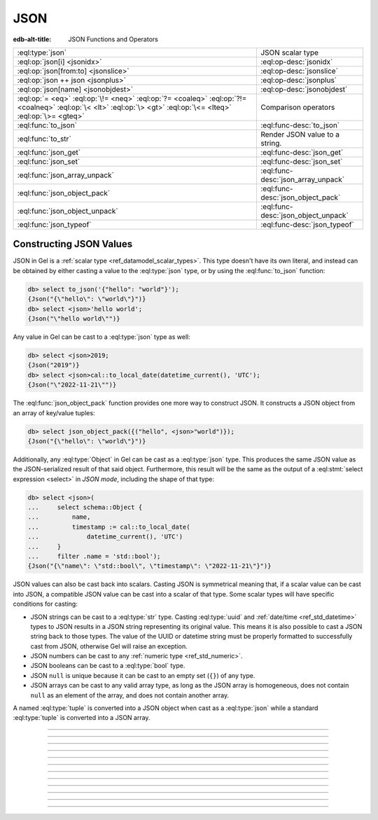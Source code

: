 .. _ref_std_json:

====
JSON
====

:edb-alt-title: JSON Functions and Operators

.. list-table::
    :class: funcoptable

    * - :eql:type:`json`
      - JSON scalar type

    * - :eql:op:`json[i] <jsonidx>`
      - :eql:op-desc:`jsonidx`

    * - :eql:op:`json[from:to] <jsonslice>`
      - :eql:op-desc:`jsonslice`

    * - :eql:op:`json ++ json <jsonplus>`
      - :eql:op-desc:`jsonplus`

    * - :eql:op:`json[name] <jsonobjdest>`
      - :eql:op-desc:`jsonobjdest`

    * - :eql:op:`= <eq>` :eql:op:`\!= <neq>` :eql:op:`?= <coaleq>`
        :eql:op:`?!= <coalneq>` :eql:op:`\< <lt>` :eql:op:`\> <gt>`
        :eql:op:`\<= <lteq>` :eql:op:`\>= <gteq>`
      - Comparison operators

    * - :eql:func:`to_json`
      - :eql:func-desc:`to_json`

    * - :eql:func:`to_str`
      - Render JSON value to a string.

    * - :eql:func:`json_get`
      - :eql:func-desc:`json_get`

    * - :eql:func:`json_set`
      - :eql:func-desc:`json_set`

    * - :eql:func:`json_array_unpack`
      - :eql:func-desc:`json_array_unpack`

    * - :eql:func:`json_object_pack`
      - :eql:func-desc:`json_object_pack`

    * - :eql:func:`json_object_unpack`
      - :eql:func-desc:`json_object_unpack`

    * - :eql:func:`json_typeof`
      - :eql:func-desc:`json_typeof`

.. _ref_std_json_construction:

Constructing JSON Values
------------------------

JSON in Gel is a :ref:`scalar type <ref_datamodel_scalar_types>`. This type
doesn't have its own literal, and instead can be obtained by either casting a
value to the :eql:type:`json` type, or by using the :eql:func:`to_json`
function:

.. code-block:: edgeql-repl

    db> select to_json('{"hello": "world"}');
    {Json("{\"hello\": \"world\"}")}
    db> select <json>'hello world';
    {Json("\"hello world\"")}

Any value in Gel can be cast to a :eql:type:`json` type as well:

.. code-block:: edgeql-repl

    db> select <json>2019;
    {Json("2019")}
    db> select <json>cal::to_local_date(datetime_current(), 'UTC');
    {Json("\"2022-11-21\"")}

The :eql:func:`json_object_pack` function provides one more way to
construct JSON. It constructs a JSON object from an array of key/value
tuples:

.. code-block:: edgeql-repl

    db> select json_object_pack({("hello", <json>"world")});
    {Json("{\"hello\": \"world\"}")}

Additionally, any :eql:type:`Object` in Gel can be cast as a
:eql:type:`json` type. This produces the same JSON value as the
JSON-serialized result of that said object. Furthermore, this result will
be the same as the output of a :eql:stmt:`select expression <select>` in
*JSON mode*, including the shape of that type:

.. code-block:: edgeql-repl

    db> select <json>(
    ...     select schema::Object {
    ...         name,
    ...         timestamp := cal::to_local_date(
    ...             datetime_current(), 'UTC')
    ...     }
    ...     filter .name = 'std::bool');
    {Json("{\"name\": \"std::bool\", \"timestamp\": \"2022-11-21\"}")}

JSON values can also be cast back into scalars. Casting JSON is symmetrical
meaning that, if a scalar value can be cast into JSON, a compatible JSON value
can be cast into a scalar of that type. Some scalar types will have specific
conditions for casting:

- JSON strings can be cast to a :eql:type:`str` type. Casting :eql:type:`uuid`
  and :ref:`date/time <ref_std_datetime>` types to JSON results in a JSON
  string representing its original value. This means it is also possible to
  cast a JSON string back to those types. The value of the UUID or datetime
  string must be properly formatted to successfully cast from JSON, otherwise
  Gel will raise an exception.
- JSON numbers can be cast to any :ref:`numeric type <ref_std_numeric>`.
- JSON booleans can be cast to a :eql:type:`bool` type.
- JSON ``null`` is unique because it can be cast to an empty set (``{}``) of
  any type.
- JSON arrays can be cast to any valid array type, as long as the JSON array
  is homogeneous, does not contain ``null`` as an element of the array, and
  does not contain another array.

A named :eql:type:`tuple` is converted into a JSON object when cast as a
:eql:type:`json` while a standard :eql:type:`tuple` is converted into a
JSON array.

----------


.. eql:type:: std::json

    Arbitrary JSON data.

    Any other type can be :eql:op:`cast <cast>` to and from JSON:

    .. code-block:: edgeql-repl

        db> select <json>42;
        {Json("42")}
        db> select <bool>to_json('true');
        {true}

    A :eql:type:`json` value can also be cast as a :eql:type:`str` type, but
    only when recognized as a JSON string:

    .. code-block:: edgeql-repl

        db> select <str>to_json('"something"');
        {'something'}

    Casting a JSON array of strings (``["a", "b", "c"]``) to a :eql:type:`str`
    will result in an error:

    .. code-block:: edgeql-repl

        db> select <str>to_json('["a", "b", "c"]');
        InvalidValueError: expected json string or null; got JSON array

    Instead, use the :eql:func:`to_str` function to dump a JSON value to a
    :eql:type:`str` value. Use the :eql:func:`to_json` function to parse a
    JSON string to a :eql:type:`json` value:

    .. code-block:: edgeql-repl

        db> select to_json('[1, "a"]');
        {Json("[1, \"a\"]")}
        db> select to_str(<json>[1, 2]);
        {'[1, 2]'}

    .. note::

        This type is backed by the Postgres ``jsonb`` type which has a size
        limit of 256MiB minus one byte. The Gel ``json`` type is also
        subject to this limitation.


----------


.. eql:operator:: jsonidx: json [ int64 ] -> json

    :index: [int], index access

    Accesses the element of the JSON string or array at a given index.

    The contents of JSON *arrays* and *strings* can also be
    accessed via ``[]``:

    .. code-block:: edgeql-repl

        db> select <json>'hello'[1];
        {Json("\"e\"")}
        db> select <json>'hello'[-1];
        {Json("\"o\"")}
        db> select to_json('[1, "a", null]')[1];
        {Json("\"a\"")}
        db> select to_json('[1, "a", null]')[-1];
        {Json("null")}

    This will raise an exception if the specified index is not valid for the
    base JSON value. To access an index that is potentially out of bounds, use
    :eql:func:`json_get`.


----------


.. eql:operator:: jsonslice: json [ int64 : int64 ] -> json

    :index: [int:int]

    Produces a JSON value comprising a portion of the existing JSON value.

    JSON *arrays* and *strings* can be sliced in the same way as
    regular arrays, producing a new JSON array or string:

    .. code-block:: edgeql-repl

        db> select <json>'hello'[0:2];
        {Json("\"he\"")}
        db> select <json>'hello'[2:];
        {Json("\"llo\"")}
        db> select to_json('[1, 2, 3]')[0:2];
        {Json("[1, 2]")}
        db> select to_json('[1, 2, 3]')[2:];
        {Json("[3]")}
        db> select to_json('[1, 2, 3]')[:1];
        {Json("[1]")}
        db> select to_json('[1, 2, 3]')[:-2];
        {Json("[1]")}

----------


.. eql:operator:: jsonplus: json ++ json -> json

    :index: ++, concatenate, join, add

    Concatenates two JSON arrays, objects, or strings into one.

    JSON arrays, objects and strings can be concatenated with JSON values of
    the same type into a new JSON value.

    If you concatenate two JSON objects, you get a new object whose keys will
    be a union of the keys of the input objects. If a key is present in both
    objects, the value from the second object is taken.

    .. code-block:: edgeql-repl

        db> select to_json('[1, 2]') ++ to_json('[3]');
        {Json("[1, 2, 3]")}
        db> select to_json('{"a": 1}') ++ to_json('{"b": 2}');
        {Json("{\"a\": 1, \"b\": 2}")}
        db> select to_json('{"a": 1, "b": 2}') ++ to_json('{"b": 3}');
        {Json("{\"a\": 1, \"b\": 3}")}
        db> select to_json('"123"') ++ to_json('"456"');
        {Json("\"123456\"")}

----------


.. eql:operator:: jsonobjdest: json [ str ] -> json

    :index: [str], json get key

    Accesses an element of a JSON object given its key.

    The fields of JSON *objects* can also be accessed via ``[]``:

    .. code-block:: edgeql-repl

        db> select to_json('{"a": 2, "b": 5}')['b'];
        {Json("5")}
        db> select j := <json>(schema::Type {
        ...     name,
        ...     timestamp := cal::to_local_date(datetime_current(), 'UTC')
        ... })
        ... filter j['name'] = <json>'std::bool';
        {Json("{\"name\": \"std::bool\", \"timestamp\": \"2022-11-21\"}")}


    This will raise an exception if the specified field does not exist for the
    base JSON value. To access an index that is potentially out of bounds, use
    :eql:func:`json_get`.


----------


.. eql:function:: std::to_json(string: str) -> json

    :index: json parse loads

    Returns a JSON value parsed from the given string.

    .. code-block:: edgeql-repl

        db> select to_json('[1, "hello", null]');
        {Json("[1, \"hello\", null]")}
        db> select to_json('{"hello": "world"}');
        {Json("{\"hello\": \"world\"}")}


----------


.. eql:function:: std::json_array_unpack(json: json) -> set of json

    :index: array unpack

    Returns the elements of a JSON array as a set of :eql:type:`json`.

    Calling this function on anything other than a JSON array will
    result in a runtime error.

    This function should be used only if the ordering of elements is not
    important, or when the ordering of the set is preserved (such as an
    immediate input to an aggregate function).

    .. code-block:: edgeql-repl

        db> select json_array_unpack(to_json('[1, "a"]'));
        {Json("1"), Json("\"a\"")}


----------


.. eql:function:: std::json_get(json: json, \
                                variadic path: str) -> optional json

    :index: safe navigation

    Returns a value from a JSON object or array given its path.

    This function provides "safe" navigation of a JSON value. If the
    input path is a valid path for the input JSON object/array, the
    JSON value at the end of that path is returned:

    .. code-block:: edgeql-repl

        db> select json_get(to_json('{
        ...     "q": 1,
        ...     "w": [2, "foo"],
        ...     "e": true
        ... }'), 'w', '1');
        {Json("\"foo\"")}

    This is useful when certain structure of JSON data is assumed, but cannot
    be reliably guaranteed. If the path cannot be followed for any reason, the
    empty set is returned:

    .. code-block:: edgeql-repl

        db> select json_get(to_json('{
        ...     "q": 1,
        ...     "w": [2, "foo"],
        ...     "e": true
        ... }'), 'w', '2');
        {}

    If you want to supply your own default for the case where the path cannot
    be followed, you can do so using the :eql:op:`coalesce` operator:

    .. code-block:: edgeql-repl

        db> select json_get(to_json('{
        ...     "q": 1,
        ...     "w": [2, "foo"],
        ...     "e": true
        ... }'), 'w', '2') ?? <json>'mydefault';
        {Json("\"mydefault\"")}


----------


.. eql:function:: std::json_set( \
                    target: json, \
                    variadic path: str, \
                    named only value: optional json, \
                    named only create_if_missing: bool = true, \
                    named only empty_treatment: JsonEmpty = \
                      JsonEmpty.ReturnEmpty) \
                  -> optional json

    Returns an updated JSON target with a new value.

    .. code-block:: edgeql-repl

        db> select json_set(
        ...   to_json('{"a": 10, "b": 20}'),
        ...   'a',
        ...   value := <json>true,
        ... );
        {Json("{\"a\": true, \"b\": 20}")}
        db> select json_set(
        ...   to_json('{"a": {"b": {}}}'),
        ...   'a', 'b', 'c',
        ...   value := <json>42,
        ... );
        {Json("{\"a\": {\"b\": {\"c\": 42}}}")}

    If *create_if_missing* is set to ``false``, a new path for the value
    won't be created:

    .. code-block:: edgeql-repl

        db> select json_set(
        ...   to_json('{"a": 10, "b": 20}'),
        ...   'с',
        ...   value := <json>42,
        ... );
        {Json("{\"a\": 10, \"b\": 20, \"с\": 42}")}
        db> select json_set(
        ...   to_json('{"a": 10, "b": 20}'),
        ...   'с',
        ...   value := <json>42,
        ...   create_if_missing := false,
        ... );
        {Json("{\"a\": 10, \"b\": 20}")}

    The *empty_treatment* parameter defines the behavior of the function if an
    empty set is passed as *new_value*. This parameter can take these values:

    - ``ReturnEmpty``: return empty set, default
    - ``ReturnTarget``: return ``target`` unmodified
    - ``Error``: raise an ``InvalidValueError``
    - ``UseNull``: use a ``null`` JSON value
    - ``DeleteKey``: delete the object key

    .. code-block:: edgeql-repl

        db> select json_set(
        ...   to_json('{"a": 10, "b": 20}'),
        ...   'a',
        ...   value := <json>{}
        ... );
        {}
        db> select json_set(
        ...   to_json('{"a": 10, "b": 20}'),
        ...   'a',
        ...   value := <json>{},
        ...   empty_treatment := JsonEmpty.ReturnTarget,
        ... );
        {Json("{\"a\": 10, \"b\": 20}")}
        db> select json_set(
        ...   to_json('{"a": 10, "b": 20}'),
        ...   'a',
        ...   value := <json>{},
        ...   empty_treatment := JsonEmpty.Error,
        ... );
        InvalidValueError: invalid empty JSON value
        db> select json_set(
        ...   to_json('{"a": 10, "b": 20}'),
        ...   'a',
        ...   value := <json>{},
        ...   empty_treatment := JsonEmpty.UseNull,
        ... );
        {Json("{\"a\": null, \"b\": 20}")}
        db> select json_set(
        ...   to_json('{"a": 10, "b": 20}'),
        ...   'a',
        ...   value := <json>{},
        ...   empty_treatment := JsonEmpty.DeleteKey,
        ... );
        {Json("{\"b\": 20}")}

----------


.. eql:function:: std::json_object_pack(pairs: SET OF tuple<str, json>) -> \
                  json

    Returns the given set of key/value tuples as a JSON object.

    .. code-block:: edgeql-repl

        db> select json_object_pack({
        ...     ("foo", to_json("1")),
        ...     ("bar", to_json("null")),
        ...     ("baz", to_json("[]"))
        ... });
        {Json("{\"bar\": null, \"baz\": [], \"foo\": 1}")}

    If the key/value tuples being packed have common keys, the last value for
    each key will make the final object.

    .. code-block:: edgeql-repl

        db> select json_object_pack({
        ...     ("hello", <json>"world"),
        ...     ("hello", <json>true)
        ... });
        {Json("{\"hello\": true}")}


----------


.. eql:function:: std::json_object_unpack(json: json) -> \
                  set of tuple<str, json>

    Returns the data in a JSON object as a set of key/value tuples.

    Calling this function on anything other than a JSON object will
    result in a runtime error.

    .. code-block:: edgeql-repl

        db> select json_object_unpack(to_json('{
        ...     "q": 1,
        ...     "w": [2, "foo"],
        ...     "e": true
        ... }'));
        {('e', Json("true")), ('q', Json("1")), ('w', Json("[2, \"foo\"]"))}


----------


.. eql:function:: std::json_typeof(json: json) -> str

    :index: type

    Returns the type of the outermost JSON value as a string.

    Possible return values are: ``'object'``, ``'array'``,
    ``'string'``, ``'number'``, ``'boolean'``, or ``'null'``:

    .. code-block:: edgeql-repl

        db> select json_typeof(<json>2);
        {'number'}
        db> select json_typeof(to_json('null'));
        {'null'}
        db> select json_typeof(to_json('{"a": 2}'));
        {'object'}
